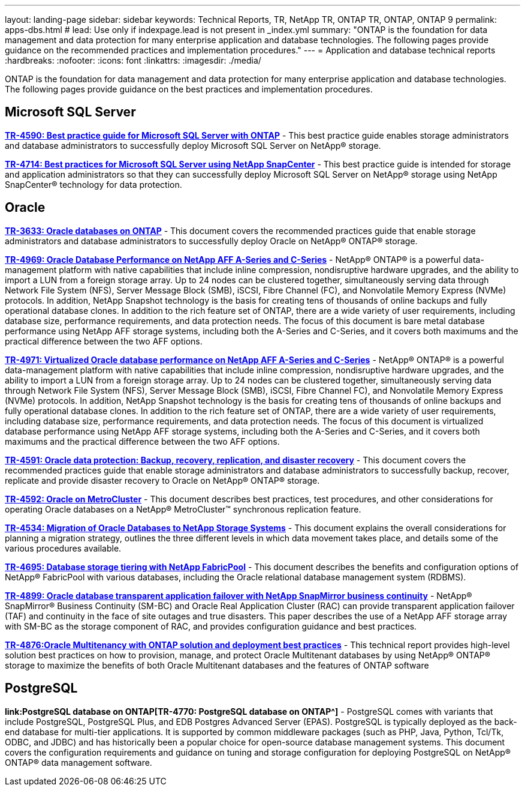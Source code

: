 ---
layout: landing-page
sidebar: sidebar
keywords: Technical Reports, TR, NetApp TR, ONTAP TR, ONTAP, ONTAP 9
permalink: apps-dbs.html
# lead: Use only if indexpage.lead is not present in _index.yml
summary: "ONTAP is the foundation for data management and data protection for many enterprise application and database technologies. The following pages provide guidance on the recommended practices and implementation procedures."
---
= Application and database technical reports
:hardbreaks:
:nofooter:
:icons: font
:linkattrs:
:imagesdir: ./media/

[lead]
ONTAP is the foundation for data management and data protection for many enterprise application and database technologies. The following pages provide guidance on the best practices and implementation procedures.

== Microsoft SQL Server
*link:https://www.netapp.com/pdf.html?item=/media/8585-tr4590.pdf[TR-4590: Best practice guide for Microsoft SQL Server with ONTAP^]* - This best practice guide enables storage administrators and database administrators to successfully deploy Microsoft SQL Server on NetApp® storage.

*link:https://www.netapp.com/pdf.html?item=/media/12400-tr4714.pdf[TR-4714: Best practices for Microsoft SQL Server using NetApp SnapCenter^]* - This best practice guide is intended for storage and application administrators so that they can successfully deploy Microsoft SQL Server on NetApp® storage using NetApp SnapCenter® technology for data protection.

== Oracle
*link:https://www.netapp.com/pdf.html?item=/media/8744-tr3633pdf.pdf[TR-3633: Oracle databases on ONTAP^]* - This document covers the recommended practices guide that enable storage administrators and database administrators to successfully deploy Oracle on NetApp® ONTAP® storage.

*link:https://www.netapp.com/pdf.html?item=/media/85630-tr-4969.pdf[TR-4969: Oracle Database Performance on NetApp AFF A-Series and C-Series^]* - NetApp® ONTAP® is a powerful data-management platform with native capabilities that include inline compression, nondisruptive hardware upgrades, and the ability to import a LUN from a foreign storage array. Up to 24 nodes can be clustered together, simultaneously serving data through Network File System (NFS), Server Message Block (SMB), iSCSI, Fibre Channel (FC), and Nonvolatile Memory Express (NVMe) protocols. In addition, NetApp Snapshot technology is the basis for creating tens of thousands of online backups and fully operational database clones. In addition to the rich feature set of ONTAP, there are a wide variety of user requirements, including database size, performance requirements, and data protection needs. The focus of this document is bare metal database performance using NetApp AFF storage systems, including both the A-Series and C-Series, and it covers both maximums and the practical difference between the two AFF options.

*link:https://www.netapp.com/pdf.html?item=/media/85629-tr-4971.pdf[TR-4971: Virtualized Oracle database performance on NetApp AFF A-Series and C-Series^]* - NetApp® ONTAP® is a powerful data-management platform with native capabilities that include inline compression, nondisruptive hardware upgrades, and the ability to import a LUN from a foreign storage array. Up to 24 nodes can be clustered together, simultaneously serving data through Network File System (NFS), Server Message Block (SMB), iSCSI, Fibre Channel FC), and Nonvolatile Memory Express (NVMe) protocols. In addition, NetApp Snapshot technology is the basis for creating tens of thousands of online backups and fully operational database clones. In addition to the rich feature set of ONTAP, there are a wide variety of user requirements, including database size, performance requirements, and data protection needs. The focus of this document is virtualized database performance using NetApp AFF storage systems, including both the A-Series and C-Series, and it covers both maximums and the practical difference between the two AFF options.

*link:https://www.netapp.com/pdf.html?item=/media/19666-tr-4591.pdf[TR-4591: Oracle data protection: Backup, recovery, replication, and disaster recovery^]* - This document covers the recommended practices guide that enable storage administrators and database administrators to successfully backup, recover, replicate and provide disaster recovery to Oracle on NetApp® ONTAP® storage.

*link:https://www.netapp.com/pdf.html?item=/media/8583-tr4592.pdf[TR-4592: Oracle on MetroCluster^]* - This document describes best practices, test procedures, and other considerations for operating Oracle databases on a NetApp® MetroCluster™ synchronous replication feature. 

*link:https://www.netapp.com/pdf.html?item=/media/19750-tr-4534.pdf[TR-4534: Migration of Oracle Databases to NetApp Storage Systems^]* - This document explains the overall considerations for planning a migration strategy, outlines the three different levels in which data movement takes place, and details some of the various procedures available.

*link:https://www.netapp.com/pdf.html?item=/media/9138-tr4695.pdf[TR-4695: Database storage tiering with NetApp FabricPool^]* - This document describes the benefits and configuration options of NetApp® FabricPool with various databases, including the Oracle relational database management system (RDBMS).

*link:https://www.netapp.com/pdf.html?item=/media/40384-tr-4899.pdf[TR-4899: Oracle database transparent application failover with NetApp SnapMirror business continuity^]* - NetApp® SnapMirror® Business Continuity (SM-BC) and Oracle Real Application Cluster (RAC)
can provide transparent application failover (TAF) and continuity in the face of site outages and true disasters. This paper describes the use of a NetApp AFF storage array with SM-BC as the storage component of RAC, and provides configuration guidance and best practices. 

*link:https://www.netapp.com/pdf.html?item=/media/21901-tr-4876.pdf[TR-4876:Oracle Multitenancy with ONTAP solution and deployment best practices^]* - This technical report provides high-level solution best practices on how to provision, manage, and protect Oracle Multitenant databases by using NetApp® ONTAP® storage to maximize the benefits of both Oracle Multitenant databases and the features of ONTAP software

== PostgreSQL
*link:PostgreSQL database on ONTAP[TR-4770: PostgreSQL database on ONTAP^]* - PostgreSQL comes with variants that include PostgreSQL, PostgreSQL Plus, and EDB Postgres Advanced Server (EPAS). PostgreSQL is typically deployed as the back-end database for multi-tier applications. It is supported by common middleware packages (such as PHP, Java, Python, Tcl/Tk, ODBC, and JDBC) and has historically been a popular choice for open-source database management systems. This document covers the configuration requirements and guidance on tuning and storage configuration for deploying PostgreSQL on NetApp® ONTAP® data management software.

////
== Enterprise applications
// git hub updated
*link:https://review.docs.netapp.com/us-en/ontap-apps-dbs_jfs/common/introduction.html[ONTAP for enterprise applications]* - 

== Microsoft SQL Server
// git hub updated
*link:https://review.docs.netapp.com/us-en/ontap-apps-dbs_jfs/mssql/introduction.html[TR-4590: Best practice guide for Microsoft SQL Server with ONTAP]* - This best practice guide enables storage administrators and database administrators to successfully deploy Microsoft SQL Server on NetApp® storage.

== Oracle
// git hub updated
*link:https://review.docs.netapp.com/us-en/ontap-apps-dbs_jfs/oracle/introduction.html[Oracle on ONTAP]* - This best practice guide enables storage administrators and database administrators to successfully deploy Oracle on NetApp® storage. This document is a consolidation of the content previously covered in NetApp TR-3633, TR-4591, TR-4592, TR-4534, TR-4695, and TR-4899.

== SAP HANA
// git hub updated
*link:https://review.docs.netapp.com/us-en/ontap-apps-dbs_jfs/hana/index.html[SAP HANA on ONTAP]* - 

== PostgreSQL
// git hub updated
*link:https://review.docs.netapp.com/us-en/ontap-apps-dbs_jfs/postgres/introduction.html[PostgreSQL on ONTAP]* - 

== MariaDB and MySQL
// git hub updated
*link:https://review.docs.netapp.com/us-en/ontap-apps-dbs_jfs/mysql/introduction.html[MariaDB and MySQL on ONTAP]* -
////